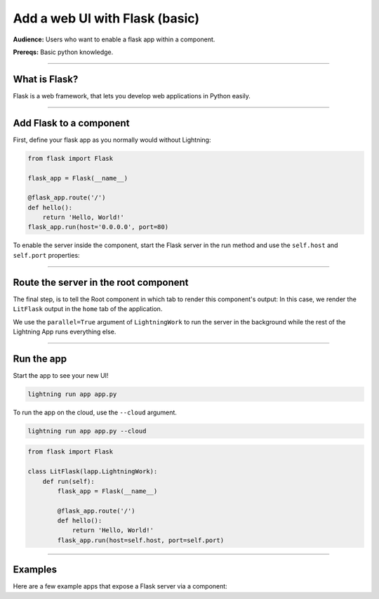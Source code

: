 ###############################
Add a web UI with Flask (basic)
###############################
**Audience:** Users who want to enable a flask app within a component.

**Prereqs:** Basic python knowledge.

----

**************
What is Flask?
**************
Flask is a web framework, that lets you develop web applications in Python easily.

----

************************
Add Flask to a component
************************
First, define your flask app as you normally would without Lightning:

.. code:: python

    from flask import Flask

    flask_app = Flask(__name__)

    @flask_app.route('/')
    def hello():
        return 'Hello, World!'
    flask_app.run(host='0.0.0.0', port=80)

To enable the server inside the component, start the Flask server in the run method and use the ``self.host`` and ``self.port`` properties:

.. code:: python
    :emphasize-lines: 11

    import lightning_app as la
    from flask import Flask

    class LitFlask(lapp.LightningWork):
        def run(self):
            flask_app = Flask(__name__)

            @flask_app.route('/')
            def hello():
                return 'Hello, World!'
            flask_app.run(host=self.host, port=self.port)

----

**************************************
Route the server in the root component
**************************************
The final step, is to tell the Root component in which tab to render this component's output:
In this case, we render the ``LitFlask`` output in the ``home`` tab of the application.

.. code:: python
    :emphasize-lines: 16, 22

    import lightning_app as la
    from flask import Flask

    class LitFlask(lapp.LightningWork):
        def run(self):
            flask_app = Flask(__name__)

            @flask_app.route('/')
            def hello():
                return 'Hello, World!'
            flask_app.run(host=self.host, port=self.port)

    class Root(lapp.LightningFlow):
        def __init__(self):
            super().__init__()
            self.lit_flask = LitFlask(parallel=True)

        def run(self):
            self.lit_flask.run()

        def configure_layout(self):
            tab1 = {'name': 'home', 'content': self.lit_flask}
            return tab1

    app = lapp.LightningApp(Root())

We use the ``parallel=True`` argument of ``LightningWork`` to run the server in the background
while the rest of the Lightning App runs everything else.

----

***********
Run the app
***********
Start the app to see your new UI!

.. code:: bash

    lightning run app app.py

To run the app on the cloud, use the ``--cloud`` argument.

.. code:: bash

    lightning run app app.py --cloud

.. code:: python

    from flask import Flask

    class LitFlask(lapp.LightningWork):
        def run(self):
            flask_app = Flask(__name__)

            @flask_app.route('/')
            def hello():
                return 'Hello, World!'
            flask_app.run(host=self.host, port=self.port)

----

********
Examples
********
Here are a few example apps that expose a Flask server via a component:

.. raw:: html

    <div class="display-card-container">
        <div class="row">

.. Add callout items below this line

.. displayitem::
   :header: Example 1
   :description: TODO
   :col_css: col-md-4
   :button_link: example_app.html
   :height: 150

.. displayitem::
   :header: Example 2
   :description: TODO
   :col_css: col-md-4
   :button_link: example_app.html
   :height: 150

.. displayitem::
   :header: Example 3
   :description: TODO
   :col_css: col-md-4
   :button_link: example_app.html
   :height: 150

.. raw:: html

        </div>
    </div>
